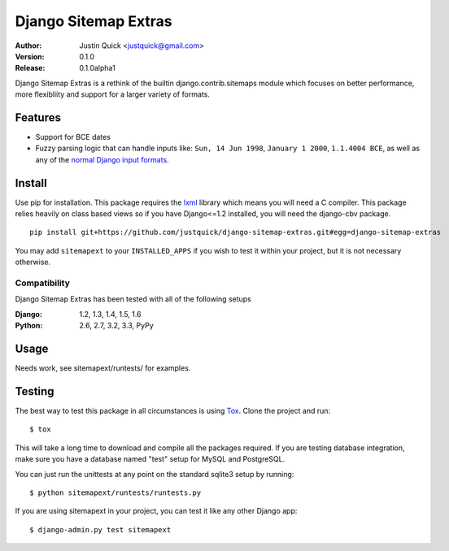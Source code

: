 Django Sitemap Extras
=====================


:Author:
   Justin Quick <justquick@gmail.com>
:Version: 0.1.0
:Release: 0.1.0alpha1


Django Sitemap Extras is a rethink of the builtin django.contrib.sitemaps module which focuses on better performance, more flexibliity and support for a larger variety of formats.


Features
--------

- Support for BCE dates
- Fuzzy parsing logic that can handle inputs like: ``Sun, 14 Jun 1998``, ``January 1 2000``, ``1.1.4004 BCE``, as well as any of the `normal Django input formats <https://docs.djangoproject.com/en/dev/ref/settings/#date-input-formats>`_.

Install
-------

Use pip for installation. This package requires the `lxml <http://lxml.de/>`_ library which means you will need a C compiler.
This package relies heavily on class based views so if you have Django<=1.2 installed, you will need the django-cbv package.

::

    pip install git+https://github.com/justquick/django-sitemap-extras.git#egg=django-sitemap-extras

You may add ``sitemapext`` to your ``INSTALLED_APPS`` if you wish to test it within your project, but it is not necessary otherwise.

Compatibility
^^^^^^^^^^^^^

Django Sitemap Extras has been tested with all of the following setups

:Django: 1.2, 1.3, 1.4, 1.5, 1.6
:Python: 2.6, 2.7, 3.2, 3.3, PyPy

Usage
------

Needs work, see sitemapext/runtests/ for examples.

Testing
-------

The best way to test this package in all circumstances is using `Tox <http://tox.readthedocs.org/en/latest/>`_. Clone the project and run::

    $ tox

This will take a long time to download and compile all the packages required.
If you are testing database integration, make sure you have a database named "test" setup for MySQL and PostgreSQL.

You can just run the unittests at any point on the standard sqlite3 setup by running::

    $ python sitemapext/runtests/runtests.py

If you are using sitemapext in your project, you can test it like any other Django app::

    $ django-admin.py test sitemapext